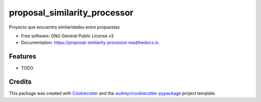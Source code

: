 =============================
proposal_similarity_processor
=============================


.. image:: https://img.shields.io/pypi/v/proposal_similarity_processor.svg
        :target: https://pypi.python.org/pypi/proposal_similarity_processor

.. image:: https://img.shields.io/travis/lfalvarez/proposal_similarity_processor.svg
        :target: https://travis-ci.com/lfalvarez/proposal_similarity_processor

.. image:: https://readthedocs.org/projects/proposal-similarity-processor/badge/?version=latest
        :target: https://proposal-similarity-processor.readthedocs.io/en/latest/?badge=latest
        :alt: Documentation Status




Proyecto que encuentra similaridades entre propuestas


* Free software: GNU General Public License v3
* Documentation: https://proposal-similarity-processor.readthedocs.io.


Features
--------

* TODO

Credits
-------

This package was created with Cookiecutter_ and the `audreyr/cookiecutter-pypackage`_ project template.

.. _Cookiecutter: https://github.com/audreyr/cookiecutter
.. _`audreyr/cookiecutter-pypackage`: https://github.com/audreyr/cookiecutter-pypackage
